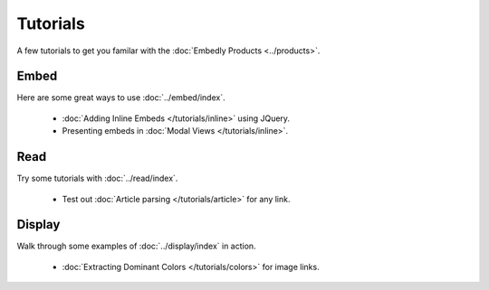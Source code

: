 Tutorials
=========

A few tutorials to get you familar with the :doc:`Embedly Products <../products>`.

Embed
-----
Here are some great ways to use :doc:`../embed/index`.

 * :doc:`Adding Inline Embeds </tutorials/inline>` using JQuery.
 * Presenting embeds in :doc:`Modal Views </tutorials/inline>`.

Read
----
Try some tutorials with :doc:`../read/index`.

 * Test out :doc:`Article parsing </tutorials/article>` for any link.

Display
-------
Walk through some examples of :doc:`../display/index` in action.

 * :doc:`Extracting Dominant Colors </tutorials/colors>` for image links.